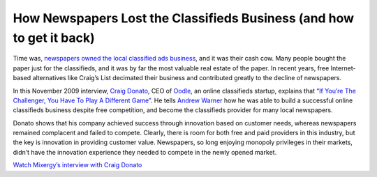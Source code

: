 How Newspapers Lost the Classifieds Business (and how to get it back)
=============================================================================

.. blog:post:: 2010-01-08
    :category: Media

Time was, `newspapers owned the local classified ads business`_, and it was
their cash cow. Many people bought the paper just for the classifieds, and it
was by far the most valuable real estate of the paper. In recent years, free
Internet- based alternatives like Craig’s List decimated their business and
contributed greatly to the decline of newspapers.

In this November 2009 interview, `Craig Donato`_, CEO of `Oodle`_, an online
classifieds startup, explains that `“If You’re The Challenger, You Have To Play
A Different Game” <http://mixergy.com/oodle-craig-donato/>`_. He tells `Andrew
Warner`_ how he was able to build a successful online classifieds business
despite free competition, and become the classifieds provider for many local
newspapers.

Donato shows that his company achieved success through innovation based on
customer needs, whereas newspapers remained complacent and failed to compete.
Clearly, there is room for both free and paid providers in this industry, but
the key is innovation in providing customer value. Newspapers, so long enjoying
monopoly privileges in their markets, didn’t have the innovation experience they
needed to compete in the newly opened market.

`Watch Mixergy’s interview with Craig Donato <http://mixergy.com/oodle-craig-donato/>`_

.. _newspapers owned the local classified ads business: http://www.pbs.org/idealab/2009/08/future-of-local-news-about-more-than-paid-content225.html
.. _Craig Donato: http://twitter.com/craigoodle
.. _Oodle: http://www.oodle.com/
.. _Andrew Warner: http://www.linkedin.com/in/andrewwarner
